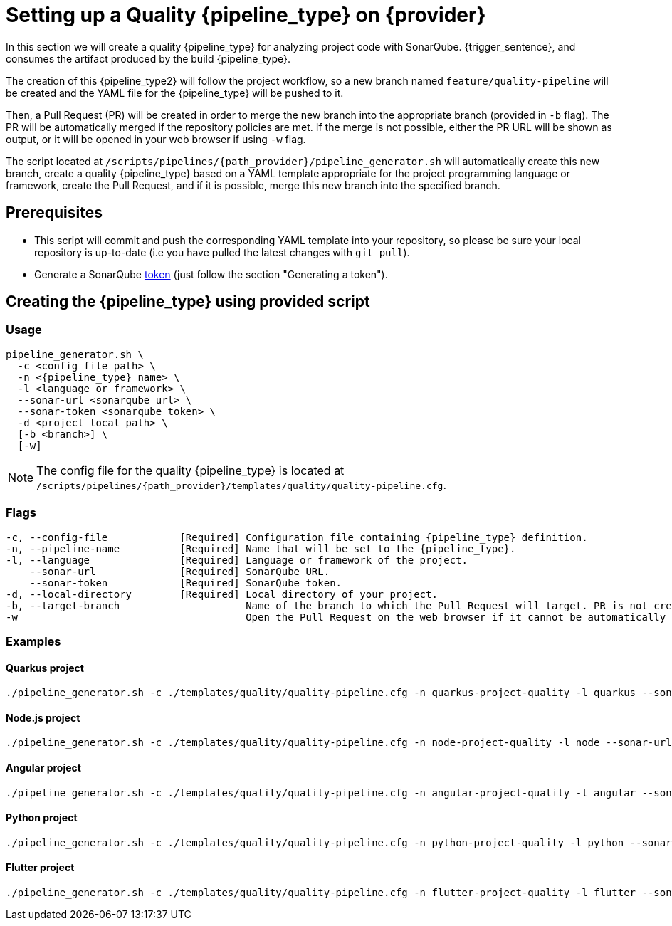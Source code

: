 = Setting up a Quality {pipeline_type} on {provider}

In this section we will create a quality {pipeline_type} for analyzing project code with SonarQube. {trigger_sentence}, and consumes the artifact produced by the build {pipeline_type}.

The creation of this {pipeline_type2} will follow the project workflow, so a new branch named `feature/quality-pipeline` will be created and the YAML file for the {pipeline_type} will be pushed to it.

ifndef::no-PR-or-MR[]
Then, a Pull Request (PR) will be created in order to merge the new branch into the appropriate branch (provided in `-b` flag). The PR will be automatically merged if the repository policies are met. If the merge is not possible, either the PR URL will be shown as output, or it will be opened in your web browser if using `-w` flag.

endif::[]
ifdef::no-PR-or-MR[]
Then, the new branch will be merged into the appropriate branch (provided in `-b` flag).

endif::[]
The script located at `/scripts/pipelines/{path_provider}/pipeline_generator.sh` will automatically create this new branch, create a quality {pipeline_type} based on a YAML template appropriate for the project programming language or framework, create the Pull Request, and if it is possible, merge this new branch into the specified branch.

ifdef::extra_sentence_ci[]
{extra_sentence_ci}

endif::[]
== Prerequisites

* This script will commit and push the corresponding YAML template into your repository, so please be sure your local repository is up-to-date (i.e you have pulled the latest changes with `git pull`).
* Generate a SonarQube https://docs.sonarqube.org/latest/user-guide/user-token/[token] (just follow the section "Generating a token").

== Creating the {pipeline_type} using provided script

=== Usage
[subs=attributes+]
```
pipeline_generator.sh \
  -c <config file path> \
  -n <{pipeline_type} name> \
  -l <language or framework> \
  --sonar-url <sonarqube url> \
  --sonar-token <sonarqube token> \
  -d <project local path> \
ifdef::build-pipeline[  --build-pipeline-name <build {pipeline_type} name> \]
ifdef::test-pipeline[  --test-pipeline-name <test {pipeline_type} name> \]
  [-b <branch>] \
ifndef::no-PR-or-MR[  [-w]]
ifdef::machineType[  [-m <machine type for {pipeline_type} runner>]]
```

NOTE: The config file for the quality {pipeline_type} is located at `/scripts/pipelines/{path_provider}/templates/quality/quality-pipeline.cfg`.

=== Flags
[subs=attributes+]
```
-c, --config-file            [Required] Configuration file containing {pipeline_type} definition.
-n, --pipeline-name          [Required] Name that will be set to the {pipeline_type}.
-l, --language               [Required] Language or framework of the project.
    --sonar-url              [Required] SonarQube URL.
    --sonar-token            [Required] SonarQube token.
-d, --local-directory        [Required] Local directory of your project.
ifdef::build-pipeline[    --build-pipeline-name    [Required] Build {pipeline_type} name.]
ifdef::test-pipeline[    --test-pipeline-name     [Required] Test {pipeline_type} name.]
-b, --target-branch                     Name of the branch to which the Pull Request will target. PR is not created if the flag is not provided.
ifndef::no-PR-or-MR[-w                                      Open the Pull Request on the web browser if it cannot be automatically merged. Requires -b flag.]
ifdef::machineType[-m, --machine-type                      Machine type for {pipeline_type} runner. Accepted values: E2_HIGHCPU_8, E2_HIGHCPU_32, N1_HIGHCPU_8, N1_HIGHCPU_32.]
```

=== Examples

==== Quarkus project

[subs=attributes+]
```
./pipeline_generator.sh -c ./templates/quality/quality-pipeline.cfg -n quarkus-project-quality -l quarkus --sonar-url http://1.2.3.4:9000 --sonar-token 6ce6663b63fc02881c6ea4c7cBa6563b8247a04e -d C:/Users/$USERNAME/Desktop/quarkus-project {extra_args_quarkus} -b develop {openBrowserFlag}
```

==== Node.js project

[subs=attributes+]
```
./pipeline_generator.sh -c ./templates/quality/quality-pipeline.cfg -n node-project-quality -l node --sonar-url http://1.2.3.4:9000 --sonar-token 6ce6663b63fc02881c6ea4c7cBa6563b8247a04e -d C:/Users/$USERNAME/Desktop/node-project {extra_args_quarkus} -b develop {openBrowserFlag}
```

==== Angular project

[subs=attributes+]
```
./pipeline_generator.sh -c ./templates/quality/quality-pipeline.cfg -n angular-project-quality -l angular --sonar-url http://1.2.3.4:9000 --sonar-token 6ce6663b63fc02881c6ea4c7cBa6563b8247a04e -d C:/Users/$USERNAME/Desktop/angular-project {extra_args_angular} -b develop {openBrowserFlag}
```

==== Python project

[subs=attributes+]
```
./pipeline_generator.sh -c ./templates/quality/quality-pipeline.cfg -n python-project-quality -l python --sonar-url http://1.2.3.4:9000 --sonar-token 6ce6663b63fc02881c6ea4c7cBa6563b8247a04e -d C:/Users/$USERNAME/Desktop/python-project {extra_args_python} -b develop {openBrowserFlag}
```
==== Flutter project

[subs=attributes+]
```
./pipeline_generator.sh -c ./templates/quality/quality-pipeline.cfg -n flutter-project-quality -l flutter --sonar-url http://1.2.3.4:9000 --sonar-token 6ce6663b63fc02881c6ea4c7cBa6563b8247a04e -d C:/Users/$USERNAME/Desktop/flutter-project {extra_args_flutter} -b develop {openBrowserFlag}
```